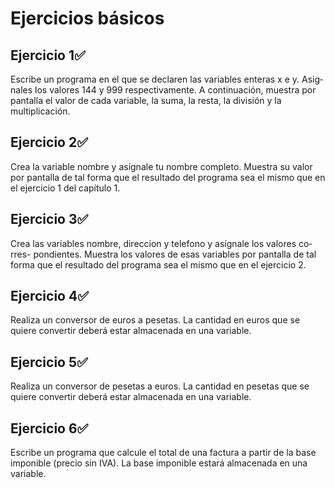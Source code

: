 #+TITLE:
#+AUTHOR:
#+EMAIL:
#+DATE:
#+OPTIONS: texht:t toc:nil num:nil -:nil ^:{} ":nil ':nil
#+OPTIONS: tex:t
#+LATEX_CLASS: article
#+LATEX_HEADER:
#+LANGUAGE: es

#+BEGIN_COMMENT
#+LATEX_HEADER: \usepackage[AUTO]{babel}
#+END_COMMENT

#+LATEX_HEADER_EXTRA: \usepackage{mdframed}
#+LATEX_HEADER_EXTRA: \BeforeBeginEnvironment{minted}{\begin{mdframed}}
#+LATEX_HEADER_EXTRA: \AfterEndEnvironment{minted}{\end{mdframed}}

#+LATEX: \setlength\parindent{10pt}
#+LATEX_HEADER: \usepackage{parskip}

#+latex_header: \usepackage[utf8]{inputenc} %% For unicode chars
#+LATEX_HEADER: \usepackage{placeins}

#+LATEX_HEADER: \usepackage[margin=2.50cm]{geometry}

#+LaTeX_HEADER: \usepackage[T1]{fontenc}
#+LaTeX_HEADER: \usepackage{mathpazo}
#+LaTeX_HEADER: \linespread{1.05}
#+LaTeX_HEADER: \usepackage[scaled]{helvet}
#+LaTeX_HEADER: \usepackage{courier}

#+LaTeX_HEADER: \hypersetup{colorlinks=true,linkcolor=blue}
#+LATEX_HEADER: \RequirePackage{fancyvrb}
#+LATEX_HEADER: \DefineVerbatimEnvironment{verbatim}{Verbatim}{fontsize=\small,formatcom = {\color[rgb]{0.5,0,0}}}

* Ejercicios básicos
** Ejercicio 1✅
Escribe un programa en el que se declaren las variables enteras x e y.
 Asignales los valores 144 y 999 respectivamente. A continuación,
muestra por pantalla el valor de cada variable, la suma, la resta, la
división y la multiplicación.

** Ejercicio 2✅
Crea la variable nombre y asígnale tu nombre completo. Muestra su valor por
pantalla de tal forma que el resultado del programa sea el mismo que en el
ejercicio 1 del capítulo 1.

** Ejercicio 3✅
Crea las variables nombre, direccion y telefono y asígnale los valores corres-
pondientes. Muestra los valores de esas variables por pantalla de tal forma
que el resultado del programa sea el mismo que en el ejercicio 2.

** Ejercicio 4✅
Realiza un conversor de euros a pesetas. La cantidad en euros que se quiere
convertir deberá estar almacenada en una variable.

** Ejercicio 5✅
Realiza un conversor de pesetas a euros. La cantidad en pesetas que se quiere
convertir deberá estar almacenada en una variable.

** Ejercicio 6✅
Escribe un programa que calcule el total de una factura a partir de la base
imponible (precio sin IVA). La base imponible estará almacenada en una
variable.
